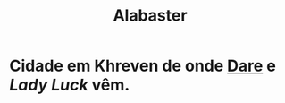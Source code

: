 :PROPERTIES:
:id: 29b53953-6a17-42ac-83c5-eb9ef460c572
:title: Alabaster
:END:
#+tags: Lugares, Khreven

* Cidade em Khreven de onde [[id:9f641a40-cb99-4fad-9139-2aa5ae1274ce][Dare]] e [[Lady Luck]] vêm.